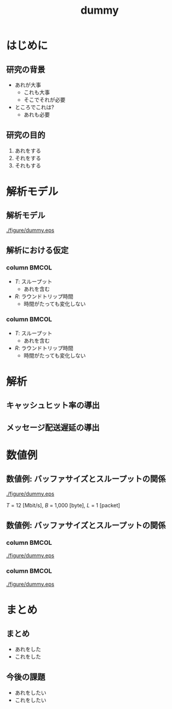 # -*- Org -*-
# 
# 
# Copyright (c) 2016-2018, Hiroyuki Ohsaki.
# All rights reserved.
# 
# $Id: slide.org,v 1.1 2020/08/27 16:16:47 ohsaki Exp $
# 

# \title、\author の生成はorg-beamer-template にハードコーディングされているので、
# org-beamer-template をオーバーライドする必要がある。詳しくは dot.emacs を参照。

# Org mode version 9.1.9 (release_9.1.9-65-g5e4542) で動作することを確認

#+title: dummy

#+startup: beamer
#+latex_class: beamer
#+latex_class_options: [compress,dvipdfmx,11pt]
#+options: toc:t
#+options: h:2
#+beamer_theme: Ohsaki
#+latex_header: \title[2025年 大崎研究室ゼミ]{\bf はじめてのスライド作り}
#+latex_header: \author[]{XXX XXX, 山近 駿}
#+latex_header: \institute{関西学院大学 工学部 情報工学課程}
#+latex_header: \date{2016 年 5 月 28 日}
#+latex_header: \setlength{\parskip}{1.5ex}
#+latex_header: \renewcommand{\textbf}{\alert}

\newcommand{\pivec}{\mathbf \pi}
\newcommand{\xvec}{\mathbf x}
\newcommand{\yvec}{\mathbf y}
\newcommand{\zvec}{\mathbf z}
\newcommand{\Emat}{\mathbf E}
\newcommand{\Imat}{\mathbf I}

\bf

* はじめに

** 研究の背景

   - あれが大事
     - これも大事
     - そこでそれが必要
   - ところでこれは?
     - あれも必要

** 研究の目的

   1. あれをする
   2. それをする
   3. それもする
   \begin{align}
   T = \frac{MSS \, \sqrt{1.5}}{R \, \sqrt{p}}
   \end{align}

* 解析モデル

** 解析モデル

#+begin_center
#+attr_latex: :width \columnwidth
[[./figure/dummy.eps]]
#+end_center

** 解析における仮定

*** column							      :BMCOL:
    :PROPERTIES:
    :BEAMER_col: 0.5
    :END:

    - $T$: スループット
      - あれを含む
    - $R$: ラウンドトリップ時間
      - 時間がたっても変化しない

*** column							      :BMCOL:
    :PROPERTIES:
    :BEAMER_col: 0.5
    :END:

    - $T$: スループット
      - あれを含む
    - $R$: ラウンドトリップ時間
      - 時間がたっても変化しない

* 解析

** キャッシュヒット率の導出

   \begin{align}
   T = \frac{MSS \, \sqrt{1.5}}{R \, \sqrt{p}}
   \end{align}

** メッセージ配送遅延の導出

   \begin{align}
   T = \frac{MSS \, \sqrt{1.5}}{R \, \sqrt{p}}
   \end{align}

* 数値例

** 数値例: バッファサイズとスループットの関係

#+begin_center
#+attr_latex: :width .7\columnwidth
[[./figure/dummy.eps]]
#+end_center

#+begin_center
$T$ = 12 [Mbit/s], $B$ = 1,000 [byte], $L$ = 1 [packet]
#+end_center

** 数値例: バッファサイズとスループットの関係

*** column							      :BMCOL:
    :PROPERTIES:
    :BEAMER_col: 0.5
    :END:

#+begin_center
#+attr_latex: :width \columnwidth :height .7\textheight
[[./figure/dummy.eps]]
#+end_center

*** column							      :BMCOL:
    :PROPERTIES:
    :BEAMER_col: 0.5
    :END:

#+begin_center
#+attr_latex: :width \columnwidth :height .7\textheight
[[./figure/dummy.eps]]
#+end_center

* まとめ

** まとめ

   - あれをした
   - これをした

** 今後の課題

   - あれをしたい
   - これをしたい
